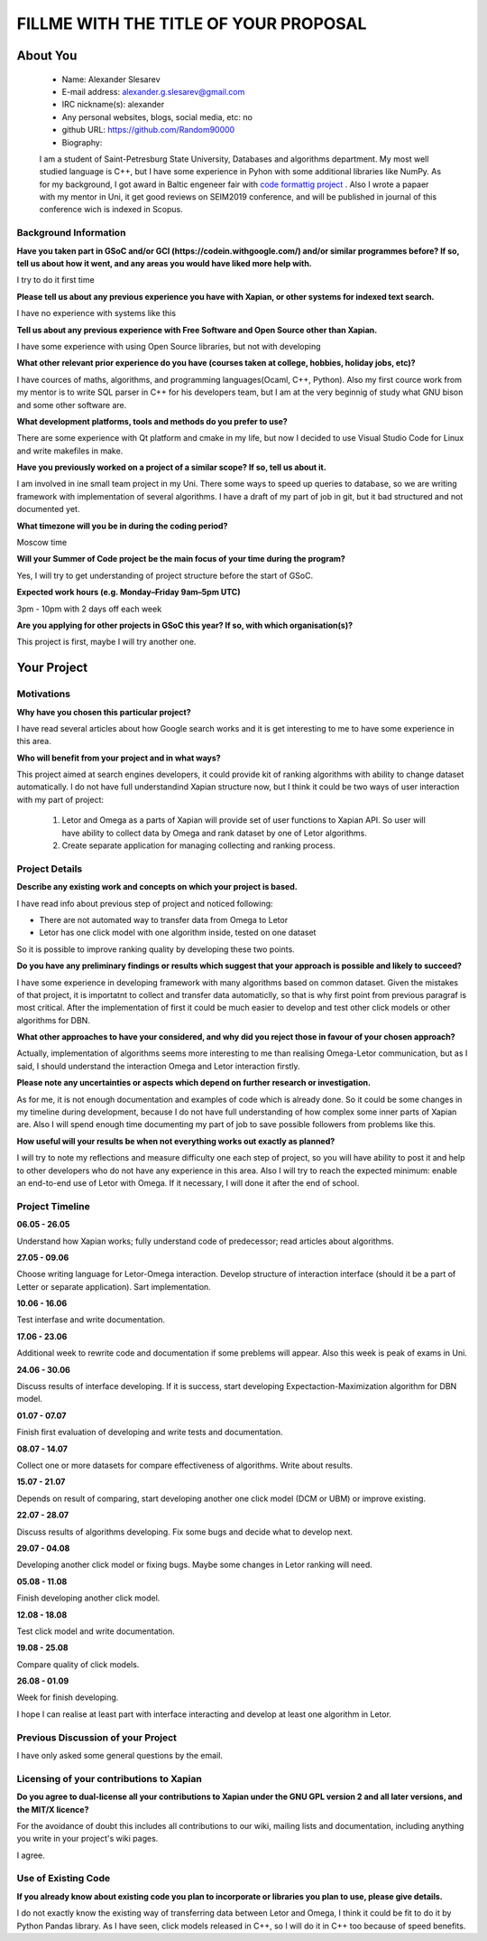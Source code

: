 .. This document is written in reStructuredText, a simple and unobstrusive
.. markup language.  For an introductiont to reStructuredText see:
.. 
.. https://www.sphinx-doc.org/en/master/usage/restructuredtext/basics.html
.. 
.. Lines like this which start with `.. ` are comments which won't appear
.. in the generated output.
.. 
.. To apply for a GSoC project with Xapian, please fill in the template below.
.. Placeholder text for where you're expected to write something says "FILLME"
.. - search for this in the generated PDF to check you haven't missed anything.
.. 
.. See our GSoC Project Ideas List for some suggested project ideas:
.. https://trac.xapian.org/wiki/GSoCProjectIdeas
..
.. You are also most welcome to propose a project based on your own ideas.
.. 
.. From experience the best proposals are ones that are discussed with us and
.. improved in response to feedback.  You can share draft applications with
.. us by forking the git repository containing this file, filling in where
.. it says "FILLME", committing your changes and pushing them to your fork,
.. then opening a pull request to request us to review your draft proposal.
.. You can do this even before applications officially open.
.. 
.. IMPORTANT: Your application is only valid is you upload a PDF of your
.. proposal to the GSoC website at https://summerofcode.withgoogle.com/ - you
.. can generate a PDF of this proposal using "make pdf".  You can update the
.. PDF proposal right up to the deadline by just uploading a new file, so don't
.. leave it until the last minute to upload a version.  The deadline is
.. strictly enforced by Google, with no exceptions no matter how creative your
.. excuse.
.. 
.. If there is additional information which we haven't explicitly asked for
.. which you think is relevant, feel free to include it. For instance, since
.. work on Xapian often draws on academic research, it's important to cite
.. suitable references both to support any position you take (such as
.. 'algorithm X is considered to perform better than algorithm Y') and to show
.. which ideas underpin your project, and how you've had to develop them
.. further to make them practical for Xapian.
.. 
.. You're welcome to include diagrams or other images if you think they're
.. helpful - for how to do this see:
.. https://www.sphinx-doc.org/en/master/usage/restructuredtext/basics.html#images
.. 
.. Please take care to address all relevant questions - attention to detail
.. is important when working with computers!
.. 
.. If you have any questions, feel free to come and chat with us on IRC, or
.. send a mail to the mailing lists.  To answer a very common question, it's
.. the mentors who between them decide which proposals to accept - Google just
.. tell us HOW MANY we can accept (and they tell us that AFTER student
.. applications close).
.. 
.. Here are some useful resources if you want some tips on putting together a
.. good application:
.. 
.. "Writing a Proposal" from the GSoC Student Guide:
.. https://google.github.io/gsocguides/student/writing-a-proposal
.. 
.. "How to write a kick-ass proposal for Google Summer of Code":
.. https://teom.wordpress.com/2012/03/01/how-to-write-a-kick-ass-proposal-for-google-summer-of-code/

======================================
FILLME WITH THE TITLE OF YOUR PROPOSAL
======================================

About You
=========

 * Name: Alexander Slesarev

 * E-mail address: alexander.g.slesarev@gmail.com

 * IRC nickname(s): alexander

 * Any personal websites, blogs, social media, etc: no

 * github URL: https://github.com/Random90000

 * Biography:

 I am a student of Saint-Petresburg State University, Databases and algorithms department. My most well studied language is C++, but I have some experience in Pyhon with some additional libraries like NumPy. As for my background, I got award in Baltic engeneer fair with `code formattig project <https://github.com/Random90000/Code-Formatting-Tool/>`_ . Also I wrote a papaer with my mentor in Uni, it get good reviews on SEIM2019 conference, and will be published in journal of this conference wich is indexed in Scopus. 

Background Information
----------------------

.. The answers to these questions help us understand you better, so that we can
.. help ensure you have an appropriately scoped project and match you up with a
.. suitable mentor or mentors.  So please be honest - it's OK if you don't have
.. much experience, but it's a problem if we aren't aware of that and propose
.. an overly ambitious project.

**Have you taken part in GSoC and/or GCI (https://codein.withgoogle.com/) and/or
similar programmes before?  If so, tell us about how it went, and any areas you
would have liked more help with.**

I try to do it first time

**Please tell us about any previous experience you have with Xapian, or other
systems for indexed text search.**

I have no experience with systems like this

**Tell us about any previous experience with Free Software and Open Source
other than Xapian.**

I have some experience with using Open Source libraries, but not with developing 

**What other relevant prior experience do you have (courses taken at college,
hobbies, holiday jobs, etc)?**

I have cources of maths, algorithms, and programming languages(Ocaml, C++, Python). Also my first cource work from my mentor is to write SQL parser in C++ for his developers team, but I am at the very beginnig of study what GNU bison and some other software are.

**What development platforms, tools and methods do you prefer to use?**

There are some experience with Qt platform and cmake in my life, but now I decided to use Visual Studio Code for Linux and write makefiles in make.  

**Have you previously worked on a project of a similar scope?  If so, tell us
about it.**

I am involved in ine small team project in my Uni. There some ways to speed up queries to database, so we are writing framework with implementation of several algorithms. I have a draft of my part of job in git, but it bad structured and not documented yet.    

**What timezone will you be in during the coding period?**

Moscow time

**Will your Summer of Code project be the main focus of your time during the
program?**

Yes, I will try to get understanding of project structure before the start of GSoC.

**Expected work hours (e.g. Monday–Friday 9am–5pm UTC)**

3pm - 10pm with 2 days off each week

**Are you applying for other projects in GSoC this year?  If so, with which
organisation(s)?**

.. We understand students sometimes want to apply to more than one org and
.. we don't have a problem with that, but it's helpful if we're aware of it
.. so that we know how many backup choices we might need.

This project is first, maybe I will try another one.

Your Project
============

Motivations
-----------

**Why have you chosen this particular project?**

I have read several articles about how Google search works and it is get interesting to me to have some experience in this area.  

**Who will benefit from your project and in what ways?**

.. For example, think about the likely user-base, what they currently have to
.. do and how your project will improve things for them.

This project aimed at search engines developers, it could provide kit of ranking algorithms with ability to change dataset automatically.
I do not have full understandind Xapian structure now, but I think it could be two ways of user interaction with my part of project:
	1) Letor and Omega as a parts of Xapian will provide set of user functions to Xapian API. So user will have ability to collect data by Omega and rank dataset by one of Letor algorithms.
	2) Create separate application for managing collecting and ranking process.  

Project Details
---------------

.. Please go into plenty of detail in this section.

**Describe any existing work and concepts on which your project is based.**

I have read info about previous step of project and noticed following:

- There are not automated way to transfer data from Omega to Letor
- Letor has one click model with one algorithm inside, tested on one dataset

So it is possible to improve ranking quality by developing these two points.

**Do you have any preliminary findings or results which suggest that your
approach is possible and likely to succeed?**

I have some experience in developing framework with many algorithms based on common dataset. Given the mistakes of that project, it is importatnt to collect and transfer data automaticlly, so that is why first point from previous paragraf is most critical. After the implementation of first it could be much easier to develop and test other click models or other algorithms for DBN.

**What other approaches to have your considered, and why did you reject those in
favour of your chosen approach?**

Actually, implementation of algorithms seems more interesting to me than realising Omega-Letor communication, but as I said, I should understand the interaction Omega and Letor interaction firstly.

**Please note any uncertainties or aspects which depend on further research or
investigation.**

As for me, it is not enough documentation and examples of code which is already done. So it could be some changes in my timeline during development, because I do not have full understanding of how complex some inner parts of Xapian are. Also I will spend enough time documenting my part of job to save possible followers from problems like this.

**How useful will your results be when not everything works out exactly as
planned?**

I will try to note my reflections and measure difficulty one each step of project, so you will have ability to post it and help to other developers who do not have any experience in this area. Also I will try to reach the expected minimum: enable an end-to-end use of Letor with Omega. If it necessary, I will done it after the end of school. 

Project Timeline
----------------

.. We want you to think about the order you will work on your project, and
.. how long you think each part will take.  The parts should be AT MOST a
.. week long, or else you won't be able to realistically judge how long
.. they might take.  Even a week is too long really.  Try to break larger
.. tasks down into sub-tasks.
.. 
.. The timeline helps both you and us to know what you should do next, and how
.. on track you are.  Your plan certainly isn't set in stone - as you work on
.. your project, it may become clear that it is better to work on aspects in a
.. different order, or you may some things take longer than expected, and the
.. scope of the project may need to be adjusted.  If you think that's the
.. case during the project, it's better to talk to us about it sooner rather
.. than later.
.. 
.. You should strive to break your project down into a series of stages each of
.. which is in turn divided into the implementation, testing, and documenting of
.. a part of your project. What we're ideally looking for is for each stage to
.. be completed and merged in turn, so that it can be included in a future
.. release of Xapian. Even if you don't manage to achieve everything you
.. planned to, the stages you do complete are more likely to be useful if
.. you've structured your project that way. It also allows us to reliably
.. determine your progress, and should be more satisfying for you - you'll be
.. able to see that you've achieved something useful much sooner!
.. 
.. Look at the dates in the timeline:
.. https://summerofcode.withgoogle.com/how-it-works/
.. 
.. There are about 3 weeks of "community bonding" after accepted students are
.. announced.  During this time you should aim to complete any further research
.. or other issues which need to be done before you can start coding, and to
.. continue to get familiar with the code you'll be working on.  Your mentors
.. are there to h0elp you with this.  We realise that many students have classes
.. and/or exams in this time, so we certainly aren't expecting full time work
.. on your project, but you should aim to complete preliminary work such that
.. you can actually start coding at the start of the coding period.
.. 
.. The coding period is broken into three blocks of about 4 weeks each, with
.. an evaluation after each block.  The evaluations are to help keep you on
.. track, and consist of brief evaluation forms sent to GSoC by both the
.. student and the mentor, and a chance to explicitly review how your project
.. is going with Xapian mentors.
.. 
.. If you will have other commitments during the project time (for example,
.. any university classes or exams, vacations, etc), make sure you include them
.. in your project timeline.

**06.05 - 26.05** 

Understand how Xapian works; fully understand code of predecessor; read articles about algorithms.

**27.05 - 09.06**

Choose writing language for Letor-Omega interaction. Develop structure of interaction interface (should it be a part of Letter or separate application). Sart implementation.

**10.06 - 16.06**

Test interfase and write documentation.

**17.06 - 23.06** 
	
Additional week to rewrite code and documentation if some preblems will appear. Also this week is peak of exams in Uni.

**24.06 - 30.06**

Discuss results of interface developing. If it is success, start developing Expectaction-Maximization algorithm for DBN model.

**01.07 - 07.07**

Finish first evaluation of developing and write tests and documentation.

**08.07 - 14.07**
 
Collect one or more datasets for compare effectiveness of algorithms. Write about results.

**15.07 - 21.07**
	
Depends on result of comparing, start developing another one click model (DCM or UBM) or improve existing.

**22.07 - 28.07**

Discuss results of algorithms developing. Fix some bugs and decide what to develop next.

**29.07 - 04.08**

Developing another click model or fixing bugs. Maybe some changes in Letor ranking will need.

**05.08 - 11.08** 
	
Finish developing another click model.

**12.08 - 18.08**

Test click model and write documentation.

**19.08 - 25.08**

Compare quality of click models.

**26.08 - 01.09**

Week for finish developing.

I hope I can realise at least part with interface interacting and develop at least one algorithm in Letor. 

Previous Discussion of your Project
-----------------------------------

.. If you have discussed your project on our mailing lists please provide a
.. link to the discussion in the list archives.  If you've discussed it on
.. IRC, please say so (and the IRC handle you used if not the one given
.. above).

I have only asked some general questions by the email.

Licensing of your contributions to Xapian
-----------------------------------------

**Do you agree to dual-license all your contributions to Xapian under the GNU
GPL version 2 and all later versions, and the MIT/X licence?**

For the avoidance of doubt this includes all contributions to our wiki, mailing
lists and documentation, including anything you write in your project's wiki
pages.

I agree.

.. For more details, including the rationale for this with respect to code,
.. please see the "Licensing of patches" section in the "HACKING" document:
.. https://trac.xapian.org/browser/git/xapian-core/HACKING#L1399

Use of Existing Code
--------------------

**If you already know about existing code you plan to incorporate or libraries
you plan to use, please give details.**

I do not exactly know the existing way of transferring data between Letor and Omega, I think it could be fit to do it by Python Pandas library. As I have seen, click models released in C++, so I will do it in C++ too because of speed benefits.

.. Code reuse is often a desirable thing, but we need to have a clear
.. provenance for the code in our repository, and to ensure any dependencies
.. don't have conflicting licenses.  So if you plan to use or end up using code
.. which you didn't write yourself as part of the project, it is very important
.. to clearly identify that code (and keep existing licensing and copyright
.. details intact), and to check with the mentors that it is OK to use.
